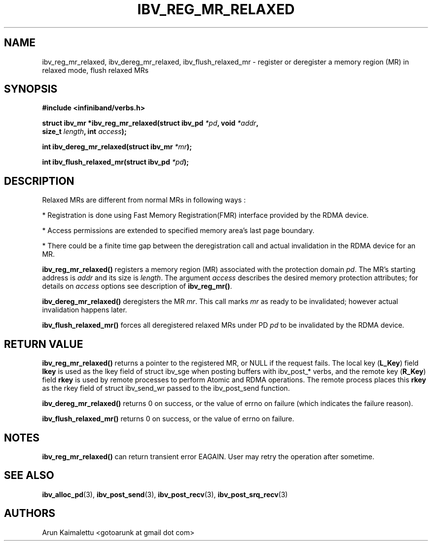 .\" -*- nroff -*-
.\"
.TH IBV_REG_MR_RELAXED 3 2012-02-29 libibverbs "Libibverbs Programmer's Manual"
.SH "NAME"
ibv_reg_mr_relaxed, ibv_dereg_mr_relaxed, ibv_flush_relaxed_mr \- register or deregister a memory region (MR) in relaxed mode, flush relaxed MRs
.SH "SYNOPSIS"
.nf
.B #include <infiniband/verbs.h>
.sp
.BI "struct ibv_mr *ibv_reg_mr_relaxed(struct ibv_pd " "*pd" ", void " "*addr" ,
.BI "                                  size_t " "length" ", int " "access" );
.sp
.BI "int ibv_dereg_mr_relaxed(struct ibv_mr " "*mr" );
.sp
.BI "int ibv_flush_relaxed_mr(struct ibv_pd " "*pd" );
.fi
.SH "DESCRIPTION"
Relaxed MRs are different from normal MRs in following ways :
.PP
.PP
 *  Registration is done using Fast Memory Registration(FMR) interface provided by the RDMA device.
.PP
 *  Access permissions are extended to specified memory area's last page boundary.
.PP
 *  There could be a finite time gap between the deregistration call and actual invalidation in the RDMA device for an MR.
.sp
.PP

.B ibv_reg_mr_relaxed()
registers a memory region (MR) associated with the protection domain
.I pd\fR.
The MR's starting address is
.I addr
and its size is
.I length\fR.
The argument
.I access
describes the desired memory protection attributes; for details on
.I access
options see description of
.B ibv_reg_mr()\fR.
.PP
.B ibv_dereg_mr_relaxed()
deregisters the MR
.I mr\fR.
This call marks
.I mr
as ready to be invalidated; however actual invalidation happens later.
.PP
.B ibv_flush_relaxed_mr()
forces all deregistered relaxed MRs under PD
.I pd
to be invalidated by the RDMA device.
.SH "RETURN VALUE"
.B ibv_reg_mr_relaxed()
returns a pointer to the registered MR, or NULL if the request fails.
The local key (\fBL_Key\fR) field
.B lkey
is used as the lkey field of struct ibv_sge when posting buffers with
ibv_post_* verbs, and the remote key (\fBR_Key\fR)
field
.B rkey
is used by remote processes to perform Atomic and RDMA operations.  The remote process places this
.B rkey
as the rkey field of struct ibv_send_wr passed to the ibv_post_send function.
.PP
.B ibv_dereg_mr_relaxed()
returns 0 on success, or the value of errno on failure (which indicates the failure reason).
.PP
.B ibv_flush_relaxed_mr()
returns 0 on success, or the value of errno on failure.
.SH "NOTES"
.B ibv_reg_mr_relaxed()
can return transient error EAGAIN. User may retry the operation after sometime.
.SH "SEE ALSO"
.BR ibv_alloc_pd (3),
.BR ibv_post_send (3),
.BR ibv_post_recv (3),
.BR ibv_post_srq_recv (3)
.SH "AUTHORS"
.TP
Arun Kaimalettu <gotoarunk at gmail dot com>
